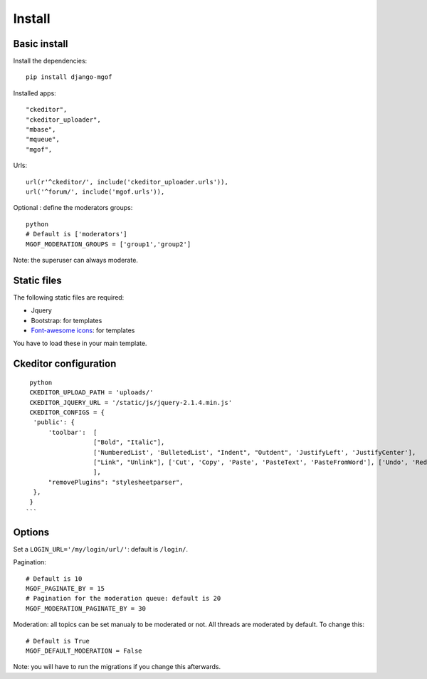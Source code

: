 Install
=======

Basic install
-------------

Install the dependencies: 

.. highlight:: bash

::

   pip install django-mgof

Installed apps:

.. highlight:: python

::

   "ckeditor",
   "ckeditor_uploader",
   "mbase",
   "mqueue",
   "mgof",

Urls:

::

   url(r'^ckeditor/', include('ckeditor_uploader.urls')),
   url('^forum/', include('mgof.urls')),

Optional : define the moderators groups:

.. highlight:: python

::

   python
   # Default is ['moderators']
   MGOF_MODERATION_GROUPS = ['group1','group2']

Note: the superuser can always moderate.

Static files
------------

The following static files are required:

- Jquery
- Bootstrap: for templates
- `Font-awesome icons <https://fortawesome.github.io/Font-Awesome/icons/>`_: for templates

You have to load these in your main template.

Ckeditor configuration
----------------------

.. highlight:: python

::

   python
   CKEDITOR_UPLOAD_PATH = 'uploads/'
   CKEDITOR_JQUERY_URL = '/static/js/jquery-2.1.4.min.js'
   CKEDITOR_CONFIGS = {
    'public': {
        'toolbar':  [
                    ["Bold", "Italic"],
                    ['NumberedList', 'BulletedList', "Indent", "Outdent", 'JustifyLeft', 'JustifyCenter'],
                    ["Link", "Unlink"], ['Cut', 'Copy', 'Paste', 'PasteText', 'PasteFromWord'], ['Undo', 'Redo'], ["Source", "Maximize"],
                    ],
        "removePlugins": "stylesheetparser",
    },
   }
  ```
  
Options
-------

Set a ``LOGIN_URL='/my/login/url/'``: default is ``/login/``.

Pagination:

.. highlight:: python

::

   # Default is 10
   MGOF_PAGINATE_BY = 15
   # Pagination for the moderation queue: default is 20
   MGOF_MODERATION_PAGINATE_BY = 30

Moderation: all topics can be set manualy to be moderated or not. All threads are moderated by default. 
To change this:

.. highlight:: python

::

   # Default is True
   MGOF_DEFAULT_MODERATION = False
   
Note: you will have to run the migrations if you change this afterwards.

